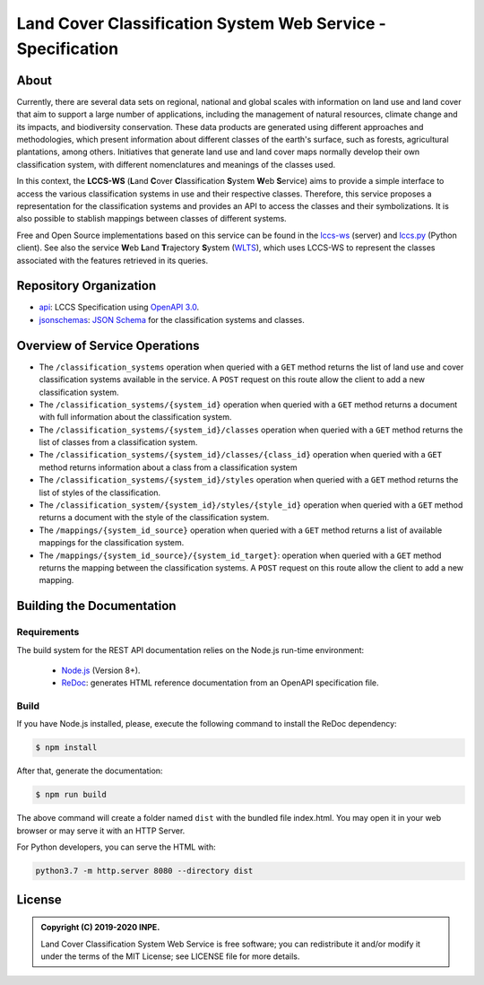 ..
    This file is part of Land Cover Classification System Web Service Specification.
    Copyright (C) 2019-2020 INPE.

    Land Cover Classification System Web Service Specification is free software; you can redistribute it and/or modify it
    under the terms of the MIT License; see LICENSE file for more details.


============================================================
Land Cover Classification System Web Service - Specification
============================================================

.. image:: https://img.shields.io/badge/license-MIT-green
        :target: https://github.com//brazil-data-cube/lccs-ws-spec/blob/master/LICENSE
        :alt: Software License

.. image:: https://img.shields.io/badge/lifecycle-maturing-blue.svg
        :target: https://www.tidyverse.org/lifecycle/#maturing
        :alt: Software Life Cycle

.. image:: https://img.shields.io/github/tag/brazil-data-cube/lccs-ws-spec.svg
        :target: https://github.com/brazil-data-cube/lccs-ws-spec/releases
        :alt: Release

.. image:: https://img.shields.io/discord/689541907621085198?logo=discord&logoColor=ffffff&color=7389D8
        :target: https://discord.com/channels/689541907621085198#
        :alt: Join us at Discord

About
=====

Currently, there are several data sets on regional, national and global scales with information on land use and land cover that aim to support a large number of applications, including the management of natural resources, climate change and its impacts, and biodiversity conservation. These data products are generated using different approaches and methodologies, which present information about different classes of the earth's surface, such as forests, agricultural plantations, among others. Initiatives that generate land use and land cover maps normally develop their own classification system, with different nomenclatures and meanings of the classes used.


In this context, the **LCCS-WS** (**L**\ and **C**\ over **C**\ lassification **S**\ystem **W**\eb **S**\ ervice) aims to provide a simple interface to access the various classification systems in use and their respective classes. Therefore, this service proposes a representation for the classification systems and provides an API to access the classes and their symbolizations. It is also possible to stablish mappings between classes of different systems.


Free and Open Source implementations based on this service can be found in the `lccs-ws <https://github.com/brazil-data-cube/lccs-ws>`_ (server) and `lccs.py <https://github.com/brazil-data-cube/lccs.py>`_ (Python client). See also the service **W**\eb **L**\and **T**\rajectory **S**\ystem (`WLTS <https://github.com/brazil-data-cube/wlts-spec>`_), which uses LCCS-WS to represent the classes associated with the features retrieved in its queries.


Repository Organization
=======================

- `api <./api>`_: LCCS Specification using `OpenAPI 3.0 <https://github.com/OAI/OpenAPI-Specification>`_.

- `jsonschemas <./jsonschemas>`_: `JSON Schema <https://json-schema.org/>`_ for the classification systems and classes.


Overview of Service Operations
==============================

- The ``/classification_systems`` operation when queried with a ``GET`` method returns the list of land use and cover classification systems available in the service. A ``POST`` request on this route allow the client to add a new classification system.

- The ``/classification_systems/{system_id}`` operation when queried with a ``GET`` method returns a document with full information about the classification system.

- The ``/classification_systems/{system_id}/classes`` operation when queried with a ``GET`` method returns the list of classes from a classification system.

- The ``/classification_systems/{system_id}/classes/{class_id}`` operation when queried with a ``GET`` method returns information about a class from a classification system

- The ``/classification_systems/{system_id}/styles`` operation when queried with a ``GET`` method returns the list of styles of the classification.

- The ``/classification_system/{system_id}/styles/{style_id}`` operation when queried with a ``GET`` method returns a document with the style of the classification system.

- The ``/mappings/{system_id_source}`` operation when queried with a ``GET`` method returns a list of available mappings for the classification system.

- The ``/mappings/{system_id_source}/{system_id_target}``: operation when queried with a ``GET`` method returns the mapping between the classification systems. A ``POST`` request on this route allow the client to add a new mapping.

Building the Documentation
==========================

Requirements
------------

The build system for the REST API documentation relies on the Node.js run-time environment:

  - `Node.js <https://nodejs.org/en/>`_ (Version 8+).

  - `ReDoc <https://github.com/Redocly/redoc>`_: generates HTML reference documentation from an OpenAPI specification file.


Build
-----

If you have Node.js installed, please, execute the following command to install the ReDoc dependency:

.. code-block:: shell

    $ npm install


After that, generate the documentation:

.. code-block:: shell

    $ npm run build


The above command will create a folder named ``dist`` with the bundled file index.html. You may open it in your web browser or may serve it with an HTTP Server.

For Python developers, you can serve the HTML with:

.. code-block:: shell

        python3.7 -m http.server 8080 --directory dist


License
=======

.. admonition::
    Copyright (C) 2019-2020 INPE.

    Land Cover Classification System Web Service is free software; you can redistribute it and/or modify it
    under the terms of the MIT License; see LICENSE file for more details.
